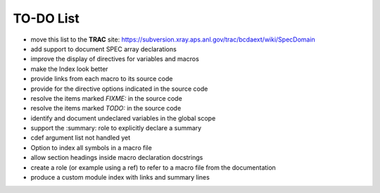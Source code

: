 .. $Id$

.. _todo:

==========
TO-DO List
==========

* move this list to the **TRAC** site:
  https://subversion.xray.aps.anl.gov/trac/bcdaext/wiki/SpecDomain
* add support to document SPEC array declarations
* improve the display of directives for variables and macros
* make the Index look better
* provide links from each macro to its source code
* provide for the directive options indicated in the source code
* resolve the items marked *FIXME:* in the source code
* resolve the items marked *TODO:* in the source code
* identify and document undeclared variables in the global scope
* support the :summary: role to explicitly declare a summary
* cdef argument list not handled yet 
* Option to index all symbols in a macro file
* allow section headings inside macro declaration docstrings
* create a role (or example using a ref) to refer to a macro file from the documentation
* produce a custom module index with links and summary lines
